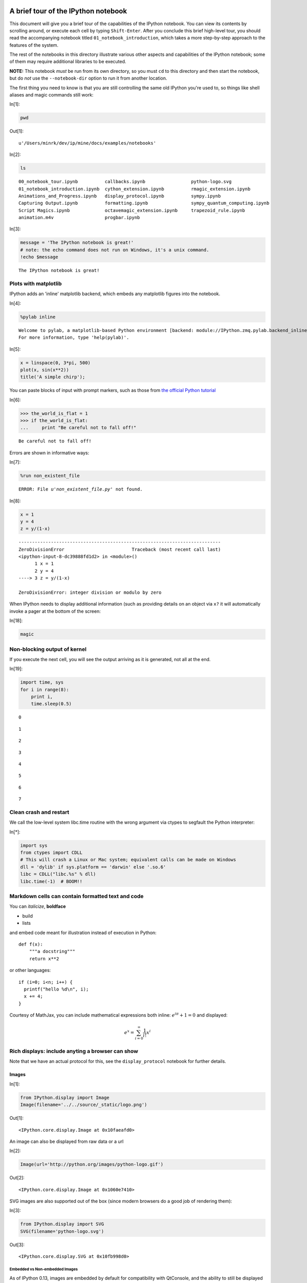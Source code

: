 A brief tour of the IPython notebook
====================================

This document will give you a brief tour of the capabilities of the
IPython notebook.
You can view its contents by scrolling around, or execute each cell by
typing ``Shift-Enter``. After you conclude this brief high-level tour,
you should read the accompanying notebook titled
``01_notebook_introduction``, which takes a more step-by-step approach
to the features of the system.

The rest of the notebooks in this directory illustrate various other
aspects and capabilities of the IPython notebook; some of them may
require additional libraries to be executed.

**NOTE:** This notebook *must* be run from its own directory, so you
must ``cd`` to this directory and then start the notebook, but do *not*
use the ``--notebook-dir`` option to run it from another location.

The first thing you need to know is that you are still controlling the
same old IPython you're used to, so things like shell aliases and magic
commands still work:

In[1]:

.. code:: python

    pwd

Out[1]:

.. parsed-literal::

    u'/Users/minrk/dev/ip/mine/docs/examples/notebooks'

In[2]:

.. code:: python

    ls

.. parsed-literal::

    00_notebook_tour.ipynb          callbacks.ipynb                 python-logo.svg
    01_notebook_introduction.ipynb  cython_extension.ipynb          rmagic_extension.ipynb
    Animations_and_Progress.ipynb   display_protocol.ipynb          sympy.ipynb
    Capturing Output.ipynb          formatting.ipynb                sympy_quantum_computing.ipynb
    Script Magics.ipynb             octavemagic_extension.ipynb     trapezoid_rule.ipynb
    animation.m4v                   progbar.ipynb


In[3]:

.. code:: python

    message = 'The IPython notebook is great!'
    # note: the echo command does not run on Windows, it's a unix command.
    !echo $message

.. parsed-literal::

    The IPython notebook is great!


Plots with matplotlib
---------------------

IPython adds an 'inline' matplotlib backend, which embeds any matplotlib
figures into the notebook.

In[4]:

.. code:: python

    %pylab inline

.. parsed-literal::

    
    Welcome to pylab, a matplotlib-based Python environment [backend: module://IPython.zmq.pylab.backend_inline].
    For more information, type 'help(pylab)'.


In[5]:

.. code:: python

    x = linspace(0, 3*pi, 500)
    plot(x, sin(x**2))
    title('A simple chirp');

.. image:: tests/ipynbref/00_notebook_tour_orig_files/00_notebook_tour_orig_fig_00.png

You can paste blocks of input with prompt markers, such as those from
`the official Python
tutorial <http://docs.python.org/tutorial/interpreter.html#interactive-mode>`_

In[6]:

.. code:: python

    >>> the_world_is_flat = 1
    >>> if the_world_is_flat:
    ...     print "Be careful not to fall off!"

.. parsed-literal::

    Be careful not to fall off!


Errors are shown in informative ways:

In[7]:

.. code:: python

    %run non_existent_file

.. parsed-literal::

    ERROR: File `u'non_existent_file.py'` not found.

In[8]:

.. code:: python

    x = 1
    y = 4
    z = y/(1-x)

::

    ---------------------------------------------------------------------------
    ZeroDivisionError                         Traceback (most recent call last)
    <ipython-input-8-dc39888fd1d2> in <module>()
          1 x = 1
          2 y = 4
    ----> 3 z = y/(1-x)
    
    ZeroDivisionError: integer division or modulo by zero

When IPython needs to display additional information (such as providing
details on an object via ``x?`` it will automatically invoke a pager at
the bottom of the screen:

In[18]:

.. code:: python

    magic

Non-blocking output of kernel
-----------------------------

If you execute the next cell, you will see the output arriving as it is
generated, not all at the end.

In[19]:

.. code:: python

    import time, sys
    for i in range(8):
        print i,
        time.sleep(0.5)

.. parsed-literal::

    0 

.. parsed-literal::

    1 

.. parsed-literal::

    2 

.. parsed-literal::

    3 

.. parsed-literal::

    4 

.. parsed-literal::

    5 

.. parsed-literal::

    6 

.. parsed-literal::

    7


Clean crash and restart
-----------------------

We call the low-level system libc.time routine with the wrong argument
via ctypes to segfault the Python interpreter:

In[*]:

.. code:: python

    import sys
    from ctypes import CDLL
    # This will crash a Linux or Mac system; equivalent calls can be made on Windows
    dll = 'dylib' if sys.platform == 'darwin' else '.so.6'
    libc = CDLL("libc.%s" % dll) 
    libc.time(-1)  # BOOM!!

Markdown cells can contain formatted text and code
--------------------------------------------------

You can *italicize*, **boldface**

-  build
-  lists

and embed code meant for illustration instead of execution in Python:

::

    def f(x):
        """a docstring"""
        return x**2

or other languages:

::

    if (i=0; i<n; i++) {
      printf("hello %d\n", i);
      x += 4;
    }


Courtesy of MathJax, you can include mathematical expressions both
inline: :math:`e^{i\pi} + 1 = 0` and displayed:

.. math:: e^x=\sum_{i=0}^\infty \frac{1}{i!}x^i



Rich displays: include anyting a browser can show
-------------------------------------------------

Note that we have an actual protocol for this, see the
``display_protocol`` notebook for further details.

Images
~~~~~~


In[1]:

.. code:: python

    from IPython.display import Image
    Image(filename='../../source/_static/logo.png')

Out[1]:

.. parsed-literal::

    <IPython.core.display.Image at 0x10faeafd0>

An image can also be displayed from raw data or a url

In[2]:

.. code:: python

    Image(url='http://python.org/images/python-logo.gif')

Out[2]:

.. parsed-literal::

    <IPython.core.display.Image at 0x1060e7410>

SVG images are also supported out of the box (since modern browsers do a
good job of rendering them):

In[3]:

.. code:: python

    from IPython.display import SVG
    SVG(filename='python-logo.svg')

Out[3]:

.. parsed-literal::

    <IPython.core.display.SVG at 0x10fb998d0>

Embedded vs Non-embedded Images
^^^^^^^^^^^^^^^^^^^^^^^^^^^^^^^


As of IPython 0.13, images are embedded by default for compatibility
with QtConsole, and the ability to still be displayed offline.

Let's look at the differences:

In[4]:

.. code:: python

    # by default Image data are embedded
    Embed      = Image(    'http://scienceview.berkeley.edu/view/images/newview.jpg')
    
    # if kwarg `url` is given, the embedding is assumed to be false
    SoftLinked = Image(url='http://scienceview.berkeley.edu/view/images/newview.jpg')
    
    # In each case, embed can be specified explicitly with the `embed` kwarg
    # ForceEmbed = Image(url='http://scienceview.berkeley.edu/view/images/newview.jpg', embed=True)

Today's image from a webcam at Berkeley, (at the time I created this
notebook). This should also work in the Qtconsole. Drawback is that the
saved notebook will be larger, but the image will still be present
offline.

In[5]:

.. code:: python

    Embed

Out[5]:

.. parsed-literal::

    <IPython.core.display.Image at 0x10fb99b50>

Today's image from same webcam at Berkeley, (refreshed every minutes, if
you reload the notebook), visible only with an active internet
connexion, that should be different from the previous one. This will not
work on Qtconsole. Notebook saved with this kind of image will be
lighter and always reflect the current version of the source, but the
image won't display offline.

In[6]:

.. code:: python

    SoftLinked

Out[6]:

.. parsed-literal::

    <IPython.core.display.Image at 0x10fb99b10>

Of course, if you re-run the all notebook, the two images will be the
same again.

Video
~~~~~


And more exotic objects can also be displayed, as long as their
representation supports the IPython display protocol.

For example, videos hosted externally on YouTube are easy to load (and
writing a similar wrapper for other hosted content is trivial):

In[7]:

.. code:: python

    from IPython.display import YouTubeVideo
    # a talk about IPython at Sage Days at U. Washington, Seattle.
    # Video credit: William Stein.
    YouTubeVideo('1j_HxD4iLn8')

Out[7]:

.. parsed-literal::

    <IPython.lib.display.YouTubeVideo at 0x10fba2190>

Using the nascent video capabilities of modern browsers, you may also be
able to display local videos. At the moment this doesn't work very well
in all browsers, so it may or may not work for you; we will continue
testing this and looking for ways to make it more robust.

The following cell loads a local file called ``animation.m4v``, encodes
the raw video as base64 for http transport, and uses the HTML5 video tag
to load it. On Chrome 15 it works correctly, displaying a control bar at
the bottom with a play/pause button and a location slider.

In[8]:

.. code:: python

    from IPython.display import HTML
    video = open("animation.m4v", "rb").read()
    video_encoded = video.encode("base64")
    video_tag = '<video controls alt="test" src="data:video/x-m4v;base64,{0}">'.format(video_encoded)
    HTML(data=video_tag)

Out[8]:

.. parsed-literal::

    <IPython.core.display.HTML at 0x10fba28d0>

Local Files
-----------

The above examples embed images and video from the notebook filesystem
in the output areas of code cells. It is also possible to request these
files directly in markdown cells if they reside in the notebook
directory via relative urls prefixed with ``files/``:

::

    files/[subdirectory/]<filename>

For example, in the example notebook folder, we have the Python logo,
addressed as:

::

    <img src="files/python-logo.svg" />

and a video with the HTML5 video tag:

::

    <video controls src="files/animation.m4v" />

These do not embed the data into the notebook file, and require that the
files exist when you are viewing the notebook.

Security of local files
~~~~~~~~~~~~~~~~~~~~~~~

Note that this means that the IPython notebook server also acts as a
generic file server for files inside the same tree as your notebooks.
Access is not granted outside the notebook folder so you have strict
control over what files are visible, but for this reason it is highly
recommended that you do not run the notebook server with a notebook
directory at a high level in your filesystem (e.g. your home directory).

When you run the notebook in a password-protected manner, local file
access is restricted to authenticated users unless read-only views are
active.

Linking to files and directories for viewing in the browser
-----------------------------------------------------------

It is also possible to link directly to files or directories so they can
be opened in the browser. This is especially convenient if you're
interacting with a tool within IPython that generates HTML pages, and
you'd like to easily be able to open those in a new browser window.
Alternatively, if your IPython notebook server is on a remote system,
creating links provides an easy way to download any files that get
generated.

As we saw above, there are a bunch of ``.ipynb`` files in our current
directory.

In[1]:

.. code:: python

    ls

.. parsed-literal::

    00_notebook_tour.ipynb          formatting.ipynb
    01_notebook_introduction.ipynb  octavemagic_extension.ipynb
    Animations_and_Progress.ipynb   publish_data.ipynb
    Capturing Output.ipynb          python-logo.svg
    Script Magics.ipynb             rmagic_extension.ipynb
    animation.m4v                   sympy.ipynb
    cython_extension.ipynb          sympy_quantum_computing.ipynb
    display_protocol.ipynb          trapezoid_rule.ipynb


If we want to create a link to one of them, we can call use the
``FileLink`` object.

In[2]:

.. code:: python

    from IPython.display import FileLink
    FileLink('00_notebook_tour.ipynb')

Out[2]:

.. parsed-literal::

    <IPython.lib.display.FileLink at 0x10f7ea3d0>

Alternatively, if we want to link to all of them, we can use the
``FileLinks`` object, passing ``'.'`` to indicate that we want links
generated for the current working directory. Note that if there were
other directories under the current directory, ``FileLinks`` would work
in a recursive manner creating links to files in all sub-directories as
well.

In[7]:

.. code:: python

    from IPython.display import FileLinks
    FileLinks('.')

Out[7]:

.. parsed-literal::

    <IPython.lib.display.FileLinks at 0x10f7eaad0>

External sites
~~~~~~~~~~~~~~

You can even embed an entire page from another site in an iframe; for
example this is today's Wikipedia page for mobile users:

In[9]:

.. code:: python

    HTML('<iframe src=http://en.mobile.wikipedia.org/?useformat=mobile width=700 height=350></iframe>')

Out[9]:

.. parsed-literal::

    <IPython.core.display.HTML at 0x1094900d0>

Mathematics
~~~~~~~~~~~

And we also support the display of mathematical expressions typeset in
LaTeX, which is rendered in the browser thanks to the `MathJax
library <http://mathjax.org>`_.

Note that this is *different* from the above examples. Above we were
typing mathematical expressions in Markdown cells (along with normal
text) and letting the browser render them; now we are displaying the
output of a Python computation as a LaTeX expression wrapped by the
``Math()`` object so the browser renders it. The ``Math`` object will
add the needed LaTeX delimiters (``$$``) if they are not provided:

In[10]:

.. code:: python

    from IPython.display import Math
    Math(r'F(k) = \int_{-\infty}^{\infty} f(x) e^{2\pi i k} dx')

Out[10]:

.. math::

    $$F(k) = \int_{-\infty}^{\infty} f(x) e^{2\pi i k} dx$$

.. parsed-literal::

    <IPython.core.display.Math at 0x10fba26d0>

With the ``Latex`` class, you have to include the delimiters yourself.
This allows you to use other LaTeX modes such as ``eqnarray``:

In[11]:

.. code:: python

    from IPython.display import Latex
    Latex(r"""\begin{eqnarray}
    \nabla \times \vec{\mathbf{B}} -\, \frac1c\, \frac{\partial\vec{\mathbf{E}}}{\partial t} & = \frac{4\pi}{c}\vec{\mathbf{j}} \\
    \nabla \cdot \vec{\mathbf{E}} & = 4 \pi \rho \\
    \nabla \times \vec{\mathbf{E}}\, +\, \frac1c\, \frac{\partial\vec{\mathbf{B}}}{\partial t} & = \vec{\mathbf{0}} \\
    \nabla \cdot \vec{\mathbf{B}} & = 0 
    \end{eqnarray}""")

Out[11]:

.. math::

    \begin{eqnarray}
    \nabla \times \vec{\mathbf{B}} -\, \frac1c\, \frac{\partial\vec{\mathbf{E}}}{\partial t} & = \frac{4\pi}{c}\vec{\mathbf{j}} \\
    \nabla \cdot \vec{\mathbf{E}} & = 4 \pi \rho \\
    \nabla \times \vec{\mathbf{E}}\, +\, \frac1c\, \frac{\partial\vec{\mathbf{B}}}{\partial t} & = \vec{\mathbf{0}} \\
    \nabla \cdot \vec{\mathbf{B}} & = 0 
    \end{eqnarray}

.. parsed-literal::

    <IPython.core.display.Latex at 0x10fba2c10>

Or you can enter latex directly with the ``%%latex`` cell magic:

In[12]:

.. code:: python

    %%latex
    \begin{aligned}
    \nabla \times \vec{\mathbf{B}} -\, \frac1c\, \frac{\partial\vec{\mathbf{E}}}{\partial t} & = \frac{4\pi}{c}\vec{\mathbf{j}} \\
    \nabla \cdot \vec{\mathbf{E}} & = 4 \pi \rho \\
    \nabla \times \vec{\mathbf{E}}\, +\, \frac1c\, \frac{\partial\vec{\mathbf{B}}}{\partial t} & = \vec{\mathbf{0}} \\
    \nabla \cdot \vec{\mathbf{B}} & = 0
    \end{aligned}

.. parsed-literal::

    <IPython.core.display.Latex at 0x10a617c90>

There is also a ``%%javascript`` cell magic for running javascript
directly, and ``%%svg`` for manually entering SVG content.

Loading external codes
======================

-  Drag and drop a ``.py`` in the dashboard
-  Use ``%load`` with any local or remote url: `the Matplotlib
   Gallery! <http://matplotlib.sourceforge.net/gallery.html>`_

In this notebook we've kept the output saved so you can see the result,
but you should run the next cell yourself (with an active internet
connection).

Let's make sure we have pylab again, in case we have restarted the
kernel due to the crash demo above

In[12]:

.. code:: python

    %pylab inline

.. parsed-literal::

    
    Welcome to pylab, a matplotlib-based Python environment [backend: module://IPython.zmq.pylab.backend_inline].
    For more information, type 'help(pylab)'.


In[15]:

.. code:: python

    %load http://matplotlib.sourceforge.net/mpl_examples/pylab_examples/integral_demo.py

In[16]:

.. code:: python

    #!/usr/bin/env python
    
    # implement the example graphs/integral from pyx
    from pylab import *
    from matplotlib.patches import Polygon
    
    def func(x):
        return (x-3)*(x-5)*(x-7)+85
    
    ax = subplot(111)
    
    a, b = 2, 9 # integral area
    x = arange(0, 10, 0.01)
    y = func(x)
    plot(x, y, linewidth=1)
    
    # make the shaded region
    ix = arange(a, b, 0.01)
    iy = func(ix)
    verts = [(a,0)] + zip(ix,iy) + [(b,0)]
    poly = Polygon(verts, facecolor='0.8', edgecolor='k')
    ax.add_patch(poly)
    
    text(0.5 * (a + b), 30,
         r"$\int_a^b f(x)\mathrm{d}x$", horizontalalignment='center',
         fontsize=20)
    
    axis([0,10, 0, 180])
    figtext(0.9, 0.05, 'x')
    figtext(0.1, 0.9, 'y')
    ax.set_xticks((a,b))
    ax.set_xticklabels(('a','b'))
    ax.set_yticks([])
    show()


.. image:: tests/ipynbref/00_notebook_tour_orig_files/00_notebook_tour_orig_fig_01.png
